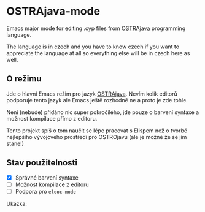 * OSTRAjava-mode

Emacs major mode for editing .cyp files from [[https://github.com/tkohout/OSTRAJava][OSTRAjava]] programming language.

The language is in czech and you have to know czech if you want to appreciate the language at all so everything else will be in
czech here as well.

** O režimu

Jde o hlavní Emacs režim pro jazyk [[https://github.com/tkohout/OSTRAJava][OSTRAjava]]. Nevím kolik editorů podporuje tento jazyk ale Emacs ještě rozhodně ne a proto je zde
tohle.

Není (nebude) přidáno nic super pokročilého, jde pouze o barvení syntaxe a možnost kompilace přímo z editoru.

Tento projekt spíš o tom naučit se lépe pracovat s Elispem než o tvorbě nejlepšího vývojového prostředí pro OSTROjavu (ale je
možné že se jím stane!)

** Stav použitelnosti

- [X] Správné barvení syntaxe
- [ ] Možnost kompilace z editoru
- [ ] Podpora pro ~eldoc-mode~

Ukázka:
[[file:res/barvy2.png]]
